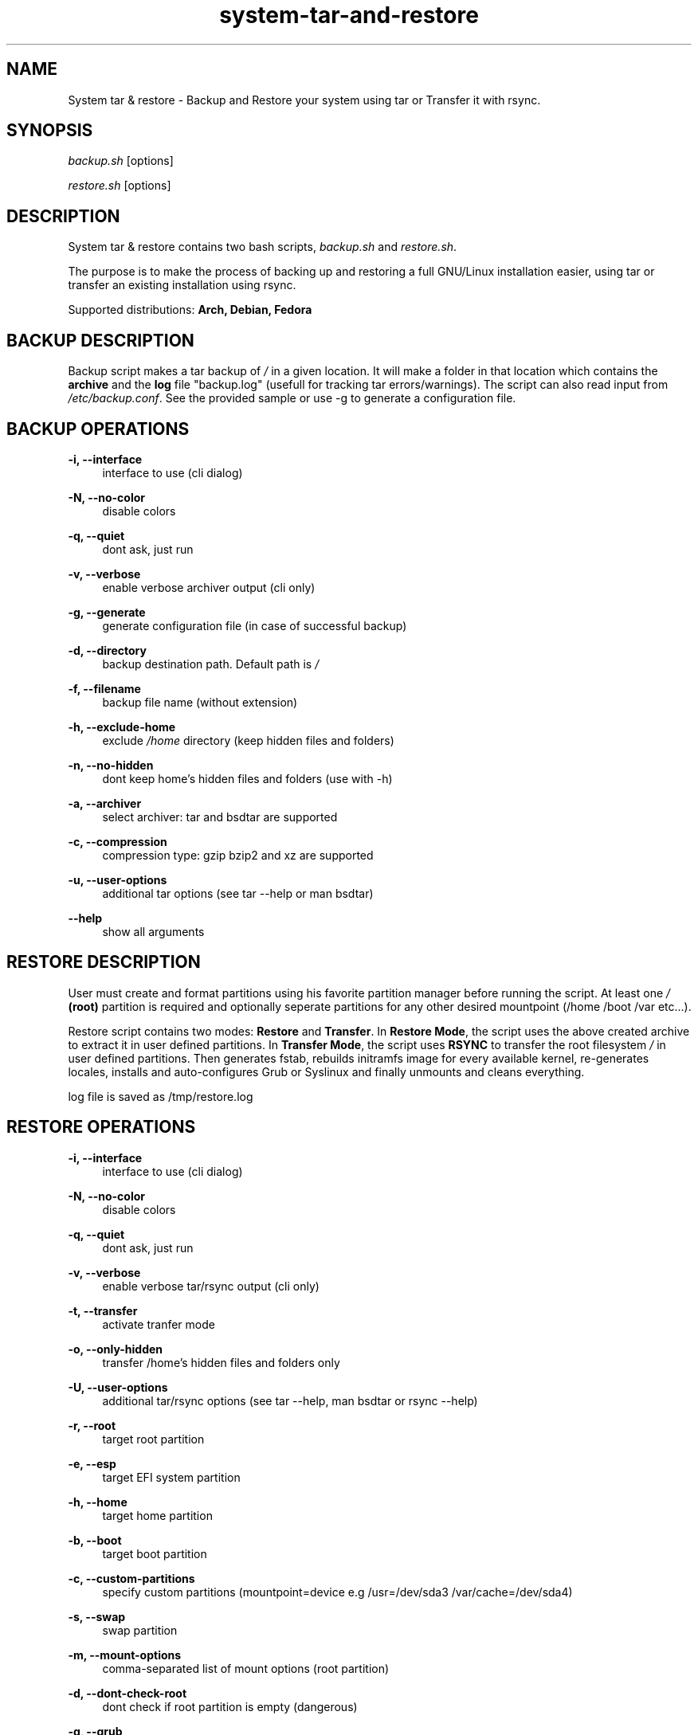 '\" t
.\"		Title: system-tar-and-restore
.\"    Author: [ see the "Authors" section]
.\"    Manual: system-tar-and-restore Manual
.\"    Source: system-tar-and-restore 3.9.4
.\"  Language: English
.TH "system-tar-and-restore" "1" "24 May 2014" "3.9.4" "General Manual"
.\" -----------------------------------------------------------------
.\" * Define some portability stuff
.\" -----------------------------------------------------------------
.\" ~~~~~~~~~~~~~~~~~~~~~~~~~~~~~~~~~~~~~~~~~~~~~~~~~~~~~~~~~~~~~~~~~
.\" http://github.com/tritonas00/system-tar-and-restore
.\" ~~~~~~~~~~~~~~~~~~~~~~~~~~~~~~~~~~~~~~~~~~~~~~~~~~~~~~~~~~~~~~~~~
.\" -----------------------------------------------------------------
.\" * set default formatting 
.\" -----------------------------------------------------------------
.\" disable hyphenation
.nh
.\" disable justification (adjust text to left margin only)
.ad l
.\" -----------------------------------------------------------------
.\" * MAIN CONTENT STARTS HERE *
.\" -----------------------------------------------------------------
.SH NAME
System tar & restore \- Backup and Restore your system using tar or Transfer it with rsync\&.
.SH SYNOPSIS
.sp
\fIbackup.sh\fR [options]
.sp
\fIrestore.sh\fR [options]
.SH DESCRIPTION
.sp
System tar & restore contains two bash scripts, \fIbackup.sh\fR and \fIrestore.sh\fR\&.
.sp
The purpose is to make the process of backing up and restoring a full GNU/Linux installation 
easier, using tar or transfer an existing installation using rsync.
.sp
Supported distributions: 
.B Arch, 
.B Debian, 
.B Fedora
.SH BACKUP DESCRIPTION
.sp
Backup script makes a tar backup of \fI/\fR in a given location\&. It will make a folder 
in that location which contains the \fBarchive\fR and the \fBlog\fR file "backup.log" 
(usefull for tracking tar errors/warnings). The script can also read input from \fI/etc/backup.conf\fR. See the provided sample or use -g to generate a configuration file.\&
.SH BACKUP OPERATIONS
.PP
\fB\-i, \-\-interface\fR
.RS 4
interface to use (cli dialog)
.RE
.PP
\fB\-N, \-\-no-color\fR
.RS 4
disable colors
.RE
.PP
\fB\-q, \-\-quiet\fR
.RS 4
dont ask, just run 
.RE
.PP
\fB\-v, \-\-verbose\fR
.RS 4
enable verbose archiver output (cli only)
.RE
.PP
\fB\-g, \-\-generate\fR
.RS 4
generate configuration file (in case of successful backup)
.RE
.PP
\fB\-d, \-\-directory\fR
.RS 4
backup destination path\&. Default path is \fI/\fR
.RE
.PP
\fB\-f, \-\-filename\fR
.RS 4
backup file name (without extension)
.RE
.PP
\fB\-h, \-\-exclude-home\fR
.RS 4
exclude \fI/home\fR directory (keep hidden files and folders)
.RE
.PP
\fB\-n, \-\-no-hidden\fR
.RS 4
dont keep home's hidden files and folders (use with -h)
.RE
.PP
\fB\-a, \-\-archiver\fR
.RS 4
select archiver\&: tar and bsdtar are supported
.RE
.PP
\fB\-c, \-\-compression\fR
.RS 4
compression type\&: gzip bzip2 and xz are supported
.RE
.PP
\fB\-u, \-\-user-options\fR
.RS 4
additional tar options (see tar --help or man bsdtar) 
.RE
.PP
\fB\-\-help\fR
.RS 4
show all arguments
.RE
.SH RESTORE DESCRIPTION
.sp
User must create and format partitions using his favorite partition manager 
before running the script. At least one \fI/\fR \fB(root)\fR partition is 
required and optionally seperate partitions for any other desired 
mountpoint (/home /boot /var etc...).
.sp
Restore script contains two modes: \fBRestore\fR and \fBTransfer\fR\&. In 
\fBRestore Mode\fR\&, the script uses the above created archive to extract it 
in user defined partitions\&. In \fBTransfer Mode\fR\&, the script uses 
\fBRSYNC\fR to transfer the root filesystem \fI/\fR in user defined partitions\&.
Then generates fstab\&, rebuilds initramfs image for every available kernel\&, 
re-generates locales, installs and auto-configures Grub or Syslinux and finally 
unmounts and cleans everything\&.
.sp
log file is saved as /tmp/restore.log
.SH RESTORE OPERATIONS
.PP
\fB\-i, \-\-interface\fR
.RS 4
interface to use (cli dialog)
.RE
.PP
\fB\-N, \-\-no\-color\fR
.RS 4
disable colors
.RE
.PP
\fB\-q, \-\-quiet\fR
.RS 4
dont ask, just run 
.RE
.PP
\fB\-v, \-\-verbose\fR
.RS 4
enable verbose tar/rsync output (cli only)
.RE
.PP
\fB\-t, \-\-transfer\fR
.RS 4
activate tranfer mode 
.RE
.PP
\fB\-o, \-\-only-hidden\fR
.RS 4
transfer /home's hidden files and folders only 
.RE
.PP
\fB\-U, \-\-user-options\fR
.RS 4
additional tar/rsync options (see tar --help, man bsdtar or rsync --help)
.RE
.PP
\fB\-r, \-\-root\fR
.RS 4
target root partition
.RE
.PP
\fB\-e, \-\-esp\fR
.RS 4
target EFI system partition
.RE
.PP
\fB\-h, \-\-home\fR
.RS 4
target home partition
.RE
.PP
\fB\-b, \-\-boot\fR
.RS 4
target boot partition
.RE
.PP
\fB\-c, \-\-custom-partitions\fR
.RS 4
specify custom partitions (mountpoint=device e.g /usr=/dev/sda3 /var/cache=/dev/sda4)
.RE
.PP
\fB\-s, \-\-swap\fR
.RS 4
swap partition
.RE
.PP
\fB\-m, \-\-mount-options\fR
.RS 4
comma-separated list of mount options (root partition)
.RE
.PP
\fB\-d, \-\-dont-check-root\fR
.RS 4
dont check if root partition is empty (dangerous)
.RE
.PP
\fB\-g, \-\-grub\fR
.RS 4
target disk for grub
.RE
.PP
\fB\-S, \-\-syslinux\fR
.RS 4
target disk for syslinux
.RE
.PP
\fB\-k, \-\-kernel-options\fR
.RS 4
additional kernel options (syslinux)
.RE
.PP
\fB\-f, \-\-file\fR
.RS 4
backup file path or url
.RE
.PP
\fB\-n, \-\-username\fR
.RS 4
username
.RE
.PP
\fB\-p, \-\-password\fR
.RS 4
password
.RE
.PP
\fB\-a, \-\-archiver\fR
.RS 4
select the archiver you used to create the backup archive (tar bsdtar)
.RE
.PP
\fB\-u, \-\-url\fR
.RS 4
same as -f (for compatibility)
.RE
.PP
\fB\-R, \-\-rootsubvolname\fR
.RS 4
subvolume name for root
.RE
.PP
\fB\-O, \-\-other-subvolumes\fR
.RS 4
specify other subvolumes (subvolume path e.g /home /var /usr ...)
.RE
.PP
\fB\-\-help\fR
.RS 4
show all arguments
.RE
.SH NOTES
.sp
With \fBGNU Tar 1.27\fR\&, you can add \fB--xattrs --acls --selinux\fR\& in backup user options.
.sp
In case of Fedora \fB--xattrs --acls --selinux\fR\& are added automatically in backup. 
In order to successfully restore the target system (\fBFedora 19+\fR\&) using GNU Tar, 
you need to add \fB--selinux --acls --xattrs-include='*'\fR\& in restore additional tar options\&.
.sp
The system that runs the restore script and the target system (the one you 
want to restore)\&, must have the same architecture (for \fIchroot\fR to work)\&.
.sp
For booting a \fBBTRFS\fR subvolumed root successfully with \fBSyslinux\fR\&,
it is recommended to have a seperate \fI/boot\fR partition\&. Recommended 
subvolume name is: __active. 
.sp
When using \fBLVM\fR\&, it is also recommended to have a seperate 
\fI/boot\fR partition\&. 
.sp
When using \fBRAID\fR\&, it is recommended to create a seperate raid1 array with 
metadata=1.0 as your \fI/boot\fR partition\&. 
.sp
When using \fBGRUB with BIOS and GPT\fR\& you must create a \fIBIOS Boot Partition:\fR 
~1 MiB unformatted partition with bios_grub flag enabled (0xEF02 for gdisk).
.sp
In the target system, in case of \fBSyslinux\fR\&, old /boot/syslinux/syslinux.cfg
is saved as /boot/syslinux.cfg-old\&.
.sp
In the target system, if distribution is \fBFedora\fR\& and \fBGrub\fR\& is selected\&, old 
/etc/default/grub is saved as /etc/default/grub-old\&.
.sp
In case of \fBUEFI\fR\&, you must boot in UEFI enviroment to restore a system. The 
script will check if /sys/firmware/efi exists and act accordingly. You must create 
an \fBESP (EFI System Partition)\fR\&.
.SH EXAMPLES USING ARGUMENTS
.sp
Backup system in the directory \fI/home/john/\fR and use \fBgzip\fR 
compression and \fBtar\fR archiver:
.RS 4
\fB./backup.sh \-d /home/john/ \-c gzip -a tar\fR 
.RE
.sp
Backup system in the directory \fI/home/john/\fR\&, use \fBxz\fR compression, 
\fBbsdtar\fR archiver and exclude \fI/home/\fR directory from backup tarball:
.RS 4
\fB./backup.sh \-d /home/john/ \-c xz \-hn -a bsdtar\fR 
.RE
.sp
Backup system in the directory \fI/home/john/\fR\&, use \fBgzip\fR compression, 
\fBtar\fR archiver and keep only hidden files and folders from \fI/home/\fR: 
.RS 4
\fB./backup.sh \-d /home/john/ \-c gzip \-h -a tar\fR 
.RE
.sp
Restore system in \fI/dev/sdb1\fR partition, using \fBgrub\fR as bootloader 
and use \fI/home/john/Downloads/backup.tar.gz\fR as local backup file:
.RS 4
\fB./restore.sh \-r /dev/sdb1 \-g /dev/sdb \-f /home/john/Downloads/backup.tar.gz -a tar\fR
.RE
.sp
Transfer running system using \fBrsync\fR\& in \fBssd\fR\&. The \fI/\fR partition will be
\fI/dev/sda1\fR, using \fBsyslinux\fR\& and \fBnomodeset\fR\& kernel option will be enabled:
.RS 4
\fB./restore.sh \-r /dev/sda1 \-S /dev/sda \-m discard,errors=remount-ro -S /dev/sda -k nomodeset -t\fR
.RE
.sp
Restore system in \fI/dev/sdb1\fR for \fI/\fR (root) partition\&, \fI/dev/sdb2\fR
for \fI/home\fR partition\&, \fI/dev/sdb3\fR for \fIswap\fR\& partition, using \fBsyslinux\fR 
as bootloader and download backup file from ftp server:
.RS 4
\fB./restore.sh \-r /dev/sdb1 \-h /dev/sdb2 \-s /dev/sdb3 \-S /dev/sdb \-f 
ftp://server/data/backup.tar.xz -a bsdtar\fR
.RE
.sp
Restore system in  \fI/dev/sdb2\fR for \fI/\fR (root) partition, \fI/dev/sdb1\fR
for \fI/boot\fR partition, \fI/dev/sdb3\fR for \fI/home\fR\&, using \fBsyslinux\fR 
as bootloader and download backup file from protected http server\&.
.RS 4
\fB./restore.sh \-r /dev/sdb2 \-b /dev/sdb1 \-h /dev/sdb3 \-S /dev/sdb \-f 
http://server/backup.tar.gz \-n user \-p pass -a tar\fR
.RE
.sp
Transfer running  system using \fBrsync\fR\&. The \fI/\fR partition will be
\fI/dev/mapper/debian-root\fR which is a \fBLVM\fR partition\&, \fI/dev/sdb1\fR
for \fI/boot\fR partition using \fBgrub\fR as bootloader:
.RS 4
\fB./restore.sh \-r /dev/mapper/debian\-root \-b /dev/sdb1 \-g /dev/sdb \-t \fR
.RE
.sp
Transfer running system using \fBrsync\fR\&. The \fI/\fR partition will be
\fI/dev/sda2\fR which is in \fBBTRFS\fR filesystem\&, \fI/dev/sda1\fR for
\fI/boot\fR partition\&, using \fBsyslinux\fR as bootloader\&.
The root will be in __active subvolume, \fI/usr\fR\&, \fI/var\fR\&,
\fI/home\fR will also be in subvolumes and btrfs compression will be enabled:
.RS 4
\fB./restore.sh \-t \-b /dev/sda1 \-r /dev/sda2 \-m compress=lzo \-S /dev/sda \-R __active \-O "/usr /var /home"\fR
.RE
.sp
Restore system in \fBRAID\fR partitions\&. The boot partition will be \fI/dev/md0\fR
and the root partition will be \fI/dev/md1\fR\&. The backup will be the local file
\fI/home/john/Downloads/backup.tar.gz\fR and \fBsyslinux\fR will be installed in all disks that array \fI/dev/md0\fR\ contains:
.RS 4
\fB./restore.sh \-r /dev/md1 \-b /dev/md0 \-f /home/john/Downloads/backup.tar.gz \-S /dev/md0 -a bsdtar\fR
.RE
.sp
Restore system in \fBUEFI\fR environment\&. The EFI system partition will be \fI/dev/sda1\fR
and the root partition will be \fI/dev/sda2\fR\&. The backup will be the local file
\fI/home/john/Downloads/backup.tar.gz\fR and \fBgrub\fR will be installed in \fI/boot/efi\fR\::
.RS 4
\fB./restore.sh \-r /dev/sda2 \-e /dev/sda1 \-f /home/john/Downloads/backup.tar.gz \-g /boot/efi -a tar\fR
.RE
.sp
Transfer running system using \fBrsync\fR\&. The \fI/\fR partition will be
\fI/dev/sdb2\fR, \fI/boot\fR partition \fI/dev/sdb1\fR, \fI/var\fR partition \fI/dev/sdb4\fR,
\fI/usr\fR partition \fI/dev/sdb3\fR, using \fBgrub\fR as bootloader. Only hidden files and folders will be transferred from \fI/home/\fR:
.RS 4
\fB./restore.sh \-b /dev/sdb1 \-r /dev/sdb2 \-c "/var=/dev/sdb4 /usr=/dev/sdb3" \-g /dev/sdb \-to\fR
.RE
.SH ONLINE DOCUMENTATION
https://github.com/tritonas00/system-tar-and-restore#about
.SH BUGS
Report bugs in: https://github.com/tritonas00/system-tar-and-restore/issues
.SH AUTHOR
tritonas00 at gmail dot com
